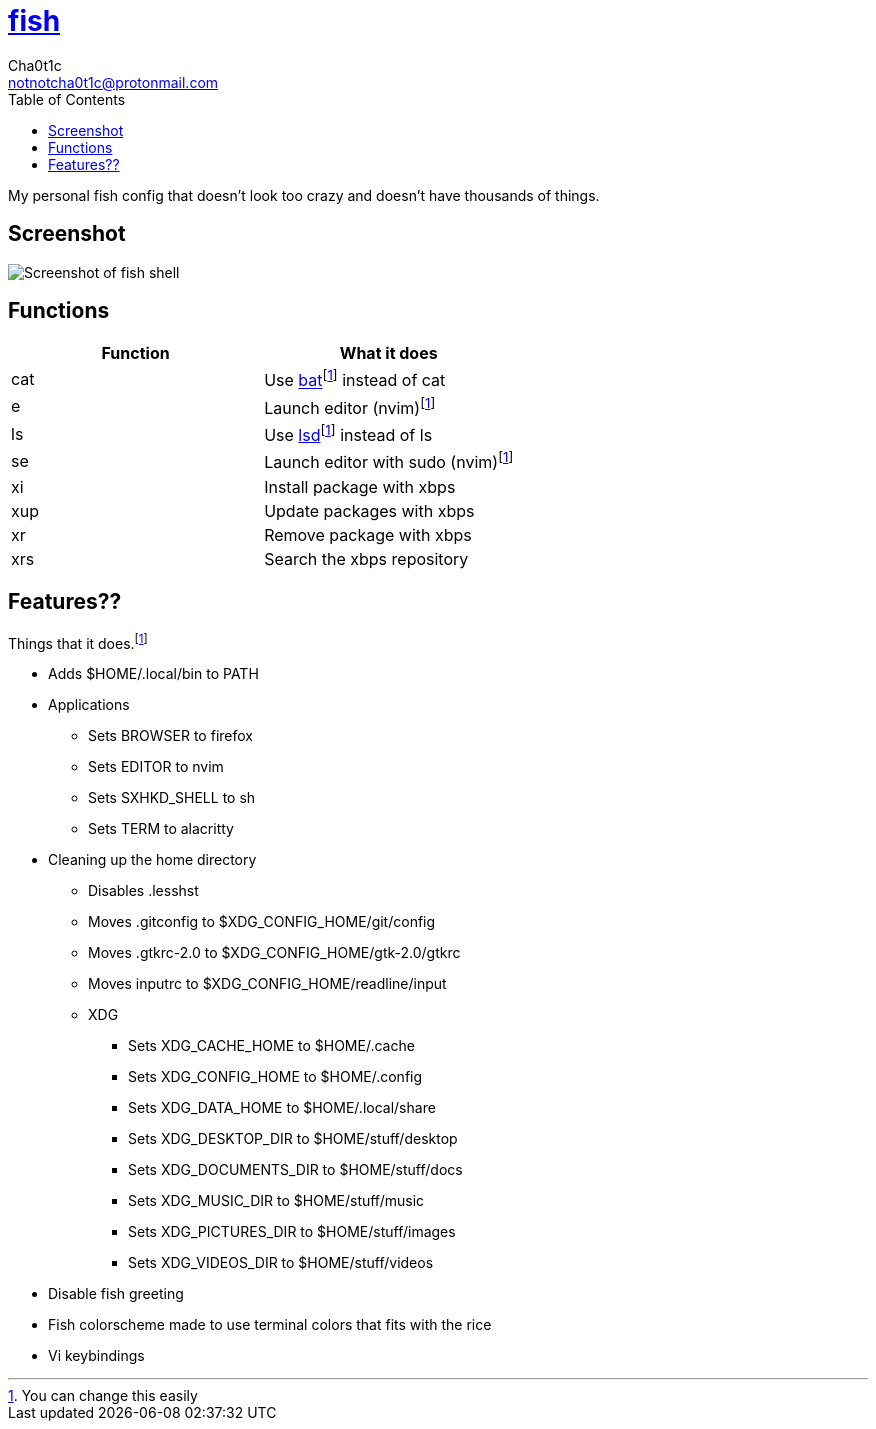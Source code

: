 = https://fishshell.com[fish]
Cha0t1c <notnotcha0t1c@protonmail.com>
:toc:

My personal fish config that doesn't look too crazy and doesn't have thousands of things.

== Screenshot
image::../../images/fish.png[Screenshot of fish shell]

== Functions
|===
|Function|What it does

|cat
|Use https://github.com/sharkdp/bat[bat]footnote:change[You can change this easily] instead of cat

|e
|Launch editor (nvim)footnote:change[]

|ls
|Use https://github.com/Peltoche/lsd[lsd]footnote:change[] instead of ls

|se
|Launch editor with sudo (nvim)footnote:change[]

|xi
|Install package with xbps

|xup
|Update packages with xbps

|xr
|Remove package with xbps

|xrs
|Search the xbps repository
|===

== Features??
Things that it does.footnote:change[]

* Adds $HOME/.local/bin to PATH
* Applications
** Sets BROWSER to firefox
** Sets EDITOR to nvim
** Sets SXHKD_SHELL to sh
** Sets TERM to alacritty
* Cleaning up the home directory
** Disables .lesshst
** Moves .gitconfig to $XDG_CONFIG_HOME/git/config
** Moves .gtkrc-2.0 to $XDG_CONFIG_HOME/gtk-2.0/gtkrc
** Moves inputrc to $XDG_CONFIG_HOME/readline/input
** XDG
*** Sets XDG_CACHE_HOME to $HOME/.cache
*** Sets XDG_CONFIG_HOME to $HOME/.config
*** Sets XDG_DATA_HOME to $HOME/.local/share
*** Sets XDG_DESKTOP_DIR to $HOME/stuff/desktop
*** Sets XDG_DOCUMENTS_DIR to $HOME/stuff/docs
*** Sets XDG_MUSIC_DIR to $HOME/stuff/music
*** Sets XDG_PICTURES_DIR to $HOME/stuff/images
*** Sets XDG_VIDEOS_DIR to $HOME/stuff/videos
* Disable fish greeting
* Fish colorscheme made to use terminal colors that fits with the rice
* Vi keybindings

